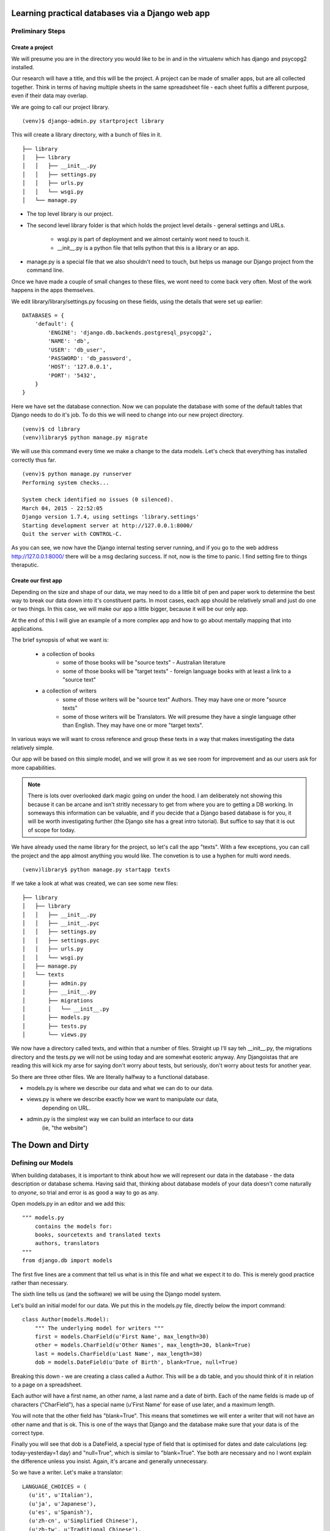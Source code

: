 =================================================
Learning practical databases via a Django web app
=================================================

Preliminary Steps
=================

----------------
Create a project
----------------

We will presume you are in the directory you would like to be in and in the
virtualenv which has django and psycopg2 installed.

Our research will have a title, and this will be the project. A project can
be made of smaller apps, but are all collected together. Think in terms of
having multiple sheets in the same spreadsheet file - each sheet fulfils a
different purpose, even if their data may overlap.

We are going to call our project library.

::

    (venv)$ django-admin.py startproject library

This will create a library directory, with a bunch of files in it.

::

    ├── library
    │   ├── library
    │   │   ├── __init__.py
    │   │   ├── settings.py
    │   │   ├── urls.py
    │   │   └── wsgi.py
    │   └── manage.py


* The top level library is our project. 
* The second level library folder is that which holds the project level 
  details - general settings and URLs. 
    * wsgi.py is part of deployment and we almost certainly wont need to 
      touch it. 
    * __init__.py is a python file that tells python that this is a library
      or an app.
* manage.py is a special file that we also shouldn't need to touch, but 
  helps us manage our Django project from the command line.
  
Once we have made a couple of small changes to these files, we wont need to
come back very often. Most of the work happens in the apps themselves.

We edit library/library/settings.py focusing on these fields, using the details
that were set up earlier::

    DATABASES = {
        'default': {
            'ENGINE': 'django.db.backends.postgresql_psycopg2',
            'NAME': 'db',
            'USER': 'db_user',
            'PASSWORD': 'db_password',
            'HOST': '127.0.0.1',
            'PORT': '5432',
        }
    }

Here we have set the database connection. Now we can populate the database with
some of the default tables that Django needs to do it's job. To do this we will need to change into our new project directory.

::

    (venv)$ cd library
    (venv)library$ python manage.py migrate

We will use this command every time we make a change to the data models. Let's
check that everything has installed correctly thus far.

::

    (venv)$ python manage.py runserver
    Performing system checks...

    System check identified no issues (0 silenced).
    March 04, 2015 - 22:52:05
    Django version 1.7.4, using settings 'library.settings'
    Starting development server at http://127.0.0.1:8000/
    Quit the server with CONTROL-C.
 
As you can see, we now have the Django internal testing server running, 
and if you go to the web address http://127.0.0.1:8000/ there will be a
msg declaring success. If not, now is the time to panic. I find setting 
fire to things theraputic.


.. image:: imgs/runserver_orig.png


--------------------
Create our first app
--------------------

Depending on the size and shape of our data, we may need to do a little bit of 
pen and paper work to determine the best way to break our data down into it's 
constituent parts. In most cases, each app should be relatively small and just 
do one or two things. In this case, we will make our app a little bigger, 
because it will be our only app. 

At the end of this I will give an example of a more complex app and how to go 
about mentally mapping that into applications.

The brief synopsis of what we want is:

 - a collection of books 
    - some of those books will be "source texts" - Australian literature
    - some of those books will be "target texts" - foreign language books with
      at least a link to a "source text"
 - a collection of writers
    - some of those writers will be "source text" Authors. They may have one or
      more "source texts"
    - some of those writers will be Translators. We will presume they have a 
      single language other than English. They may have one or more "target 
      texts". 

In various ways we will want to cross reference and group these texts in a way
that makes investigating the data relatively simple. 

Our app will be based on this simple model, and we will grow it as we see room
for improvement and as our users ask for more capabilities.

.. note::
    
    There is lots over overlooked dark magic going on under the hood.
    I am deliberately not showing this because it can be arcane and isn't
    stritly necessary to get from where you are to getting a DB working.
    In someways this information can be valuable, and if you decide that
    a Django based database is for you, it will be worth investigating 
    further (the Django site has a great intro tutorial). But suffice to 
    say that it is out of scope for today.



We have already used the name library for the project, so let's call the app 
"texts". With a few exceptions, you can call the project and the app almost
anything you would like. The convetion is to use a hyphen for multi word needs.

::

    (venv)library$ python manage.py startapp texts

If we take a look at what was created, we can see some new files:

::

    ├── library
    │   ├── library
    │   │   ├── __init__.py
    │   │   ├── __init__.pyc
    │   │   ├── settings.py
    │   │   ├── settings.pyc
    │   │   ├── urls.py
    │   │   └── wsgi.py
    │   ├── manage.py
    │   └── texts
    │       ├── admin.py
    │       ├── __init__.py
    │       ├── migrations
    │       │   └── __init__.py
    │       ├── models.py
    │       ├── tests.py
    │       └── views.py

We now have a directory called texts, and within that a number of files.
Straight up I'll say teh __init__.py, the migrations directory and the 
tests.py we will not be using today and are somewhat esoteric anyway. Any
Djangoistas that are reading this will kick my arse for saying don't worry 
about tests, but seriously, don't worry about tests for another year.

So there are three other files. We are literally halfway to a functional 
database.

* models.py is where we describe our data and what we can do to our data.
* views.py is where we describe exactly how we want to manipulate our data, 
    depending on URL.
* admin.py is the simplest way we can build an interface to our data
    (ie, "the website")

==================
The Down and Dirty
==================

Defining our Models
===================

When building databases, it is important to think about how we will represent 
our data in the database - the data description or database schema. Having 
said that, thinking about database models of your data doesn't come naturally
to *anyone*, so trial and error is as good a way to go as any.

Open models.py in an editor and we add this:

::

    """ models.py 
        contains the models for:
        books, sourcetexts and translated texts
        authors, translators
    """
    from django.db import models


The first five lines are a comment that tell us what is in this file and what
we expect it to do. This is merely good practice rather than necessary.

The sixth line tells us (and the software) we will be using the Django model 
system.

Let's build an initial model for our data. We put this in the models.py file, 
directly below the import command:

::

    class Author(models.Model):
        """ The underlying model for writers """
        first = models.CharField(u'First Name', max_length=30)
        other = models.CharField(u'Other Names', max_length=30, blank=True)
        last = models.CharField(u'Last Name', max_length=30)
        dob = models.DateField(u'Date of Birth', blank=True, null=True)

Breaking this down - we are creating a class called a Author. This will be a db
table, and you should think of it in relation to a page on a spreadsheet.

Each author will have a first name, an other name, a last name and a date of 
birth. Each of the name fields is made up of characters ("CharField"), has 
a special name (u'First Name' for ease of use later, and a maximum length.

You will note that the other field has "blank=True". This means that sometimes
we will enter a writer that will not have an other name and that is ok. This
is one of the ways that Django and the database make sure that your data is 
of the correct type.

Finally you will see that dob is a DateField, a special type of field that 
is optimised for dates and date calculations (eg: today-yesterday=1 day) and
"null=True", which is similar to "blank=True". Yse both are necessary and no
I wont explain the difference unless you insist. Again, it's arcane and 
generally unnecessary.

So we have a writer. Let's make a translator:

::

    LANGUAGE_CHOICES = (
      (u'it', u'Italian'),
      (u'ja', u'Japanese'),
      (u'es', u'Spanish'),
      (u'zh-cn', u'Simplified Chinese'),
      (u'zh-tw', u'Traditional Chinese'),
      (u'en', u'English'),
    }

    class Translator(models.Model):
        """ The translators """
        first = models.CharField(u'First Name', max_length=30)
        other = models.CharField(u'Other Names', max_length=30, blank=True)
        last = models.CharField(u'Last Name', max_length=30)
        dob = models.DateField(u'Date of Birth', blank=True, null=True)
        original_name = models.CharField(u'Source Name', max_length=40, blank=True)
        language = models.CharField(u'language', max_length=3, choices=LANGUAGE_CHOICES)
   

Ok, now we have some more interesting work. The Translator is very similar to 
an Author. The main changes are a new name ("original_name"), which is included 
so that we can have the romanised version of their name in the same name space 
as the Author's, but so we can also have their untranslated name.

Finally we have the language field. Note that it is a character field, with a 
max length, but also the "choices" field. And you will note that we have 
defined a small collection of languages. In the available choices, Italian 
will be stored in the database as "it", but we will see it written as 
"Italian". 

When we build the website front end, by describing language like this means we will
see a drop down list of languages rather than an open text field. Adding a new
language is as easy as adding a new line to the LANGUAGE_CHOICES dictionary, eg::

    ('kl', 'Klingon'),

This is easy right?

Let's create a book model:

::

    class Book(models.Model):
      """ the abstract book model """
      title = models.CharField(u'title'), max_length=100)
      publisher = models.CharField(u'publisher', max_length=40)
      date = models.DateField(blank=True, null=True)
      place = models.CharField(u'place', max_length=20)
      pages = models.CharField(u'pages', blank=True)

TODO - Lachlan, look into the DateField and see how to enter the year only, as 
that is a sufficient level of precision for year of publish.

Nothing you haven't seen here, you could have done this yourself at this point.
Some brief explanations. date is date pubished - some books are published 
multiple times, often with new or changed content, so this is important when
we are looking at the source text of a translation. 

Place is because sometimes a large publishing company will print different 
in different countries (or the same book in different territories, etc).

You will see that pages is a character field, even though it will be number. 
We only use the IntegerField when we want to do mathematics on the data. We
will not want to do any pages maths - we are collecting this as "meta-data" 
in order to distinguish between different published copies of the same book.

Now, there are two types of books - source and target - and we don't want to 
code more than we have to. So let's reuse that Book class to make our next
models:

::

    class SourceText(Book):
      """ the source text (presumed but not necessarily english) """
      language = models.CharField(u'language', max_length=20, choices=LANGUAGES, default=u'en')
      authors = models.ManyToManyField(Author, verbose_name=u'List of Authors')

Note two important points here. When we define SourceText, we make it a copy of
the Book model instead of the models.Model. This means that it will have all 
the things that a Book has, as well as the new fields we created. 

The other thing to note is that we have now linked the Book and the Author. 
And you can see that we have acknowledged that some texts have more than one
Author by making it a ManyToManyField. This means "any one Book can have one 
or Many Authors; and any Author may be linked to one or many Books". There 
is no particular reason to attach authors to books, rather than books to 
authors except it seems more intuitively correct. There is no absolute 
correct though, and the changes needed would be minor to flip it.


Because we have created the SourceText as an extension of the Book model, 
we need to add a little to the Book model:

::

    class Book(models.Model):
        """ the abstract book model """
        title = models.CharField(u'title'), max_length=100)
        publisher = models.CharField(u'publisher', max_length=40)
        date = models.DateField(blank=True, null=True)
        place = models.CharField(u'place', max_length=20)
        pages = models.CharField(u'pages', blank=True)

        class Meta: 
            """ Some meta data """ 
            ordering = ["title"] 
            abstract = True

Here you can see I'm telling Django that when you list Books, I want them 
listed alphabetically. Abstract means that there will never actually be a 
Book object, only SourceText objects. Let's see why:

::

    class TargetText(Book):
        """ the translated text """
        language = models.CharField(u'language', max_length=20, choices=LANGUAGES)
        source_text = models.ForeignKey(SourceText, related_name=u'source',
                        verbose_name=u'Source Text')
        translators = models.ManyToManyField(Translator, verbose_name=u'List of Translators')

Here we get to see the last of our real models. There's nothing surprising 
here, but importantly you can see that we are making sure that a Translated
Text is connected to a Source Text. We make this a ForeignKey because any
particular Translated Text will be based off only one SourceText. We think
of this like "any one Translated Text will only have a single Source Text; 
any SourceText may have one or many Translated Texts" - a one to many 
relationship compared to the many to many of the books/author's relationship
described above.

In the TargetText, you will see that the sourec_text link also has the option 
"related_name=u'source'". This gives us a lot of power later - when we are
searching for all the translated texts for a particular source text we can 
access those books by calling the target_text.source field.

TODO - Lachlan, check that the last sentence is true and makes sense.

Building the actual Database itself
===================================

So now we have a description of what our data will look like in texts/models.py 
and our library/settings.py knows sufficient details to create the database. 
The last thing we need to do is to "register" our texts app with the library 
project. 

Open library/settings.py, find the section titled INSTALLED_APPS and add texts
to the bottom of it:

::

    INSTALLED_APPS = (
        'django.contrib.admin',
        'django.contrib.auth',
        'django.contrib.contenttypes',
        'django.contrib.sessions',
        'django.contrib.messages',
        'django.contrib.staticfiles',
        'texts', # you should only need to add this last app
    )


When we created the project earlier, we told you about migrating everytime the
data schema changed. We have changed models, so let's see what happens when we 
migrate the new settings:

:: 

    (venv)library$ python manage.py makemigrations
    Migrations for 'texts':
      0001_initial.py:
        - Create model Author
        - Create model SourceText
        - Create model TargetText
        - Create model Translator
        - Add field translators to targettext


Django has done all the heavy lifting for us. Well, it has made a start.

As I noted above, almost everytime you build a database you think to yourself
"damn I wish I had done it like *this* instead of like *that*. Migrations is 
how we manage these changes. For instance, if you decide to add a favourite
colour to an Author, or change the max_length of a book's title, you can do so
now because the migrations know how to handle it. 

Now that we have saved our migration data, lets apply the migration:

::

    (venv)library$ python manage.py migrate
    Operations to perform:
      Apply all migrations: admin, texts, contenttypes, auth, sessions
    Running migrations:
      Applying contenttypes.0001_initial... OK
      Applying auth.0001_initial... OK
      Applying admin.0001_initial... OK
      Applying sessions.0001_initial... OK
      Applying texts.0001_initial... OK


If we used some software like phpPgAdmin, we would be able to see that the 
database tables have been built according to our specification.

phpPgAdmin is handy, but we are here to write a Django app. The models are 
defined and the database now reflects those models. Time to build a web 
interface.

Django comes with an "admin" interface out of the box, but it is also trivial
to build a sleek interface if you prefer. First I'll show the admin interface
and I'll look at the prettier one later in the tutorial.

Data goes in
============

At the moment the database is a blank slate, it has nothing in it, only a 
shape. As per most websites, you will need to login. Django comes with an
authorization system out of the box, but we still need to make a user:

::

    $ python manage.py createsuperuser
    Username: admin
    Email address: a@b.com # I am a LAZY PROGRAMMER
    Password: **********
    Password (again): *********
    Superuser created successfully.


Ok. Now we can login. Let's start the engine up.

::

    $ python manage.py runserver


.. image:: imgs/login_screen.png


.. image:: imgs/first_login.png


Potential: Use this for search:
https://github.com/etianen/django-watson/blob/master/README.markdown
